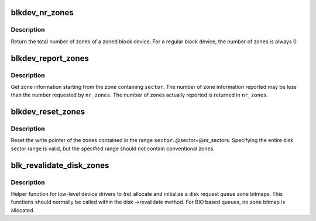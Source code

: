 .. -*- coding: utf-8; mode: rst -*-
.. src-file: block/blk-zoned.c

.. _`blkdev_nr_zones`:

blkdev_nr_zones
===============

.. c:function:: unsigned int blkdev_nr_zones(struct block_device *bdev)

    Get number of zones

    :param bdev:
        Target block device
    :type bdev: struct block_device \*

.. _`blkdev_nr_zones.description`:

Description
-----------

Return the total number of zones of a zoned block device.
For a regular block device, the number of zones is always 0.

.. _`blkdev_report_zones`:

blkdev_report_zones
===================

.. c:function:: int blkdev_report_zones(struct block_device *bdev, sector_t sector, struct blk_zone *zones, unsigned int *nr_zones, gfp_t gfp_mask)

    Get zones information

    :param bdev:
        Target block device
    :type bdev: struct block_device \*

    :param sector:
        Sector from which to report zones
    :type sector: sector_t

    :param zones:
        Array of zone structures where to return the zones information
    :type zones: struct blk_zone \*

    :param nr_zones:
        Number of zone structures in the zone array
    :type nr_zones: unsigned int \*

    :param gfp_mask:
        Memory allocation flags (for bio_alloc)
    :type gfp_mask: gfp_t

.. _`blkdev_report_zones.description`:

Description
-----------

Get zone information starting from the zone containing \ ``sector``\ .
The number of zone information reported may be less than the number
requested by \ ``nr_zones``\ . The number of zones actually reported is
returned in \ ``nr_zones``\ .

.. _`blkdev_reset_zones`:

blkdev_reset_zones
==================

.. c:function:: int blkdev_reset_zones(struct block_device *bdev, sector_t sector, sector_t nr_sectors, gfp_t gfp_mask)

    Reset zones write pointer

    :param bdev:
        Target block device
    :type bdev: struct block_device \*

    :param sector:
        Start sector of the first zone to reset
    :type sector: sector_t

    :param nr_sectors:
        Number of sectors, at least the length of one zone
    :type nr_sectors: sector_t

    :param gfp_mask:
        Memory allocation flags (for bio_alloc)
    :type gfp_mask: gfp_t

.. _`blkdev_reset_zones.description`:

Description
-----------

Reset the write pointer of the zones contained in the range
\ ``sector``\ ..@sector+@nr_sectors. Specifying the entire disk sector range
is valid, but the specified range should not contain conventional zones.

.. _`blk_revalidate_disk_zones`:

blk_revalidate_disk_zones
=========================

.. c:function:: int blk_revalidate_disk_zones(struct gendisk *disk)

    (re)allocate and initialize zone bitmaps

    :param disk:
        Target disk
    :type disk: struct gendisk \*

.. _`blk_revalidate_disk_zones.description`:

Description
-----------

Helper function for low-level device drivers to (re) allocate and initialize
a disk request queue zone bitmaps. This functions should normally be called
within the disk ->revalidate method. For BIO based queues, no zone bitmap
is allocated.

.. This file was automatic generated / don't edit.

